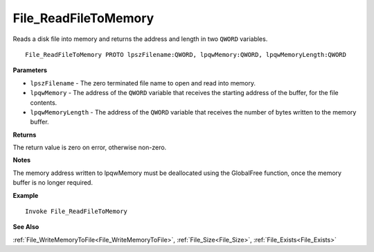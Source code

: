 .. _File_ReadFileToMemory:

===================================
File_ReadFileToMemory 
===================================

Reads a disk file into memory and returns the address and length in two ``QWORD`` variables.
    
::

   File_ReadFileToMemory PROTO lpszFilename:QWORD, lpqwMemory:QWORD, lpqwMemoryLength:QWORD


**Parameters**

* ``lpszFilename`` - The zero terminated file name to open and read into memory.
* ``lpqwMemory`` - The address of the ``QWORD`` variable that receives the starting address of the buffer, for the file contents.
* ``lpqwMemoryLength`` - The address of the ``QWORD`` variable that receives the number of bytes written to the memory buffer.


**Returns**

The return value is zero on error, otherwise non-zero.

**Notes**

The memory address written to lpqwMemory must be deallocated using the GlobalFree function, once the memory buffer is no longer required.

**Example**

::

   Invoke File_ReadFileToMemory

**See Also**

:ref:`File_WriteMemoryToFile<File_WriteMemoryToFile>`, :ref:`File_Size<File_Size>`, :ref:`File_Exists<File_Exists>`

